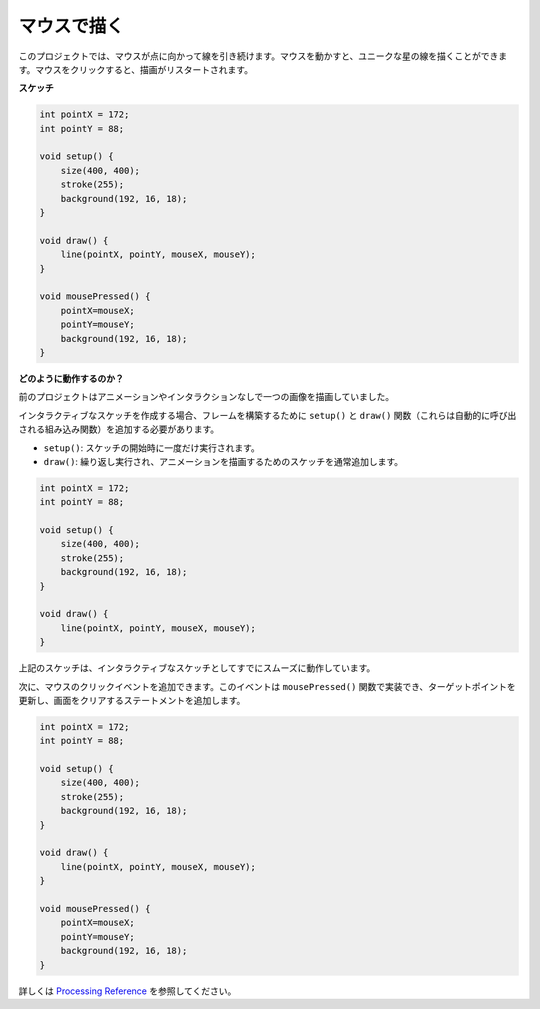 .. _hello_mouse:

マウスで描く
==================

このプロジェクトでは、マウスが点に向かって線を引き続けます。マウスを動かすと、ユニークな星の線を描くことができます。マウスをクリックすると、描画がリスタートされます。

.. image:: img/hello_mouse1.png

**スケッチ**

.. code-block:: arduino

    int pointX = 172;
    int pointY = 88;

    void setup() {
        size(400, 400);
        stroke(255);
        background(192, 16, 18);
    }

    void draw() {
        line(pointX, pointY, mouseX, mouseY);
    }

    void mousePressed() {
        pointX=mouseX;
        pointY=mouseY;
        background(192, 16, 18);
    }

**どのように動作するのか？**

前のプロジェクトはアニメーションやインタラクションなしで一つの画像を描画していました。

インタラクティブなスケッチを作成する場合、フレームを構築するために ``setup()`` と ``draw()`` 関数（これらは自動的に呼び出される組み込み関数）を追加する必要があります。

* ``setup()``: スケッチの開始時に一度だけ実行されます。
* ``draw()``: 繰り返し実行され、アニメーションを描画するためのスケッチを通常追加します。

.. code-block:: arduino

    int pointX = 172;
    int pointY = 88;

    void setup() {
        size(400, 400);
        stroke(255);
        background(192, 16, 18);
    }

    void draw() {
        line(pointX, pointY, mouseX, mouseY);
    }

上記のスケッチは、インタラクティブなスケッチとしてすでにスムーズに動作しています。

次に、マウスのクリックイベントを追加できます。このイベントは ``mousePressed()`` 関数で実装でき、ターゲットポイントを更新し、画面をクリアするステートメントを追加します。

.. code-block:: arduino

    int pointX = 172;
    int pointY = 88;

    void setup() {
        size(400, 400);
        stroke(255);
        background(192, 16, 18);
    }

    void draw() {
        line(pointX, pointY, mouseX, mouseY);
    }

    void mousePressed() {
        pointX=mouseX;
        pointY=mouseY;
        background(192, 16, 18);
    }

詳しくは `Processing Reference <https://processing.org/reference/>`_ を参照してください。


